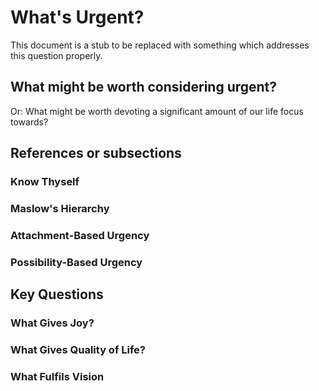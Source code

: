 * What's Urgent?

This document is a stub to be replaced with something which addresses
this question properly.

** What might be worth considering urgent?

Or: What might be worth devoting a significant amount of our life
focus towards?

** References or subsections

*** Know Thyself

*** Maslow's Hierarchy

*** Attachment-Based Urgency

*** Possibility-Based Urgency

** Key Questions

*** What Gives Joy?

*** What Gives Quality of Life?

*** What Fulfils Vision
